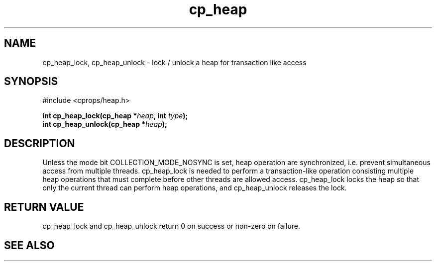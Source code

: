 .TH cp_heap 3 "JULY 2006" libcprops.0.1.5 "libcprops - cp_heap"
.SH NAME
cp_heap_lock, cp_heap_unlock \- lock / unlock  a heap for transaction like 
access

.SH SYNOPSIS
#include <cprops/heap.h>

.BI "int cp_heap_lock(cp_heap *" heap ", int " type ");
.br
.BI "int cp_heap_unlock(cp_heap *" heap ");

.SH DESCRIPTION
Unless the mode bit COLLECTION_MODE_NOSYNC is set, heap operation are 
synchronized, i.e. prevent simultaneous access from multiple threads.
cp_heap_lock is needed to perform a transaction-like operation consisting 
multiple heap operations that must complete before other threads are allowed
access. cp_heap_lock locks the heap so that only the current thread can perform
heap operations, and cp_heap_unlock releases the lock.

.SH RETURN VALUE
cp_heap_lock and cp_heap_unlock return 0 on success or non-zero on failure.

.SH SEE ALSO
